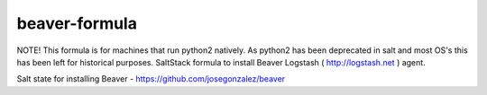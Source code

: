 beaver-formula
==============
NOTE! This formula is for machines that run python2 natively. 
As python2 has been deprecated in salt and most OS's
this has been left for historical purposes. 
SaltStack formula to install Beaver Logstash ( http://logstash.net ) agent.

Salt state for installing Beaver - https://github.com/josegonzalez/beaver

